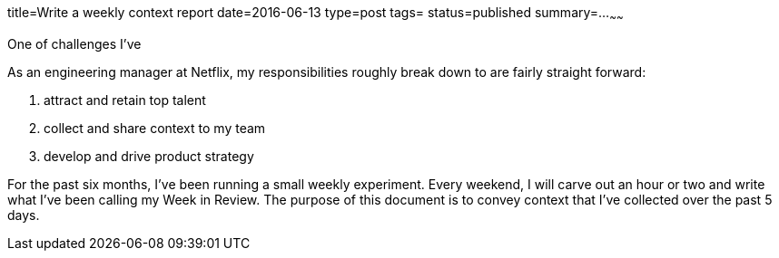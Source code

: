 title=Write a weekly context report
date=2016-06-13
type=post
tags=
status=published
summary=...
~~~~~~

One of challenges I've 

As an engineering manager at Netflix, my responsibilities roughly break down to are fairly straight forward:

1. attract and retain top talent
2. collect and share context to my team
3. develop and drive product strategy



For the past six months, I've been running a small weekly experiment. Every weekend, I will carve out an hour or two and write what I've been calling my Week in Review. The purpose of this document is to convey context that I've collected over the past 5 days.
